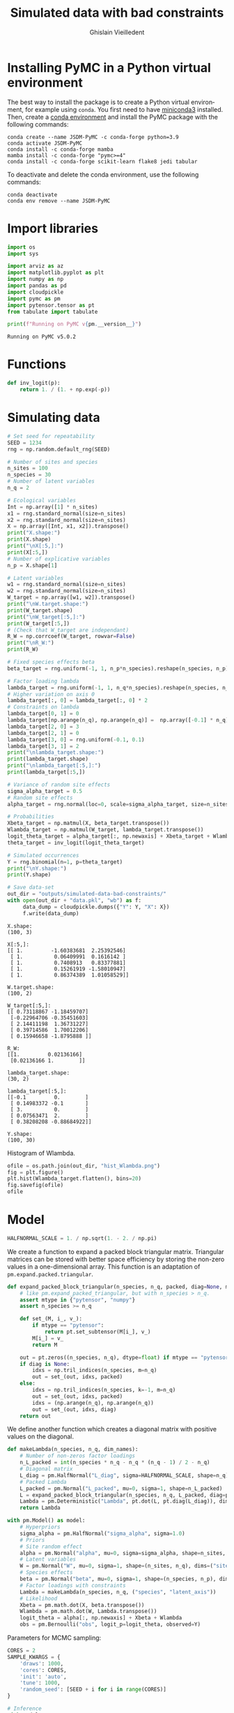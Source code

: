 # -*- mode: org -*-
# -*- coding: utf-8 -*-
# -*- org-src-preserve-indentation: t; org-edit-src-content: 0; -*-

# ==============================================================================
# author          :Ghislain Vieilledent
# email           :ghislain.vieilledent@cirad.fr, ghislainv@gmail.com
# web             :https://ecology.ghislainv.fr
# license         :GPLv3
# ==============================================================================

#+title: Simulated data with bad constraints
#+author: Ghislain Vieilledent
#+email: ghislain.vieilledent@cirad.fr

#+LANGUAGE: en
#+TAGS: Blog(B) noexport(n) Stats(S)
#+TAGS: Ecology(E) R(R) OrgMode(O) Python(P)
#+OPTIONS: H:3 num:t toc:t \n:nil @:t ::t |:t ^:{} -:t f:t *:t <:t tex:t
#+EXPORT_SELECT_TAGS: export
#+EXPORT_EXCLUDE_TAGS: noexport

# HTML themes
#+HTML_DOCTYPE: html5
#+OPTIONS: html-postamble:nil html-style:nil html-scripts:nil html5-fancy:t
#+HTML_HEAD: <link rel="stylesheet" type="text/css" href="style/worg.css"/>

# Image style in HTML
# #+HTML_HEAD_EXTRA: <style>img {width: 900px;}</style>

# For math display
#+LATEX_HEADER: \usepackage{amsfonts}
#+LATEX_HEADER: \usepackage{unicode-math}

#+PROPERTY: header-args :eval never-export

* Installing PyMC in a Python virtual environment

The best way to install the package is to create a Python virtual environment, for example using =conda=. You first need to have [[https://docs.conda.io/en/latest/miniconda.html][miniconda3]] installed. Then, create a [[https://docs.conda.io/projects/conda/en/latest/user-guide/tasks/manage-environments.html][conda environment]] and install the PyMC package with the following commands:

#+begin_src shell :eval no
conda create --name JSDM-PyMC -c conda-forge python=3.9
conda activate JSDM-PyMC
conda install -c conda-forge mamba
mamba install -c conda-forge "pymc>=4"
conda install -c conda-forge scikit-learn flake8 jedi tabular
#+end_src

To deactivate and delete the conda environment, use the following commands:

#+begin_src shell :eval no
conda deactivate
conda env remove --name JSDM-PyMC
#+end_src

#+RESULTS:

* Import libraries

#+begin_src python :tangle yes :comments both :results output :session :exports both
import os
import sys

import arviz as az
import matplotlib.pyplot as plt
import numpy as np
import pandas as pd
import cloudpickle
import pymc as pm
import pytensor.tensor as pt
from tabulate import tabulate

print(f"Running on PyMC v{pm.__version__}")
#+end_src

#+RESULTS:
: Running on PyMC v5.0.2

* Functions

#+begin_src python :tangle yes :comments both :results output :session :exports both
def inv_logit(p):
    return 1. / (1. + np.exp(-p))
#+end_src

#+RESULTS:

* Simulating data

#+begin_src python :tangle yes :comments both :results output :session :exports both
# Set seed for repeatability
SEED = 1234
rng = np.random.default_rng(SEED)

# Number of sites and species
n_sites = 100
n_species = 30
# Number of latent variables
n_q = 2

# Ecological variables
Int = np.array([1] * n_sites)
x1 = rng.standard_normal(size=n_sites)
x2 = rng.standard_normal(size=n_sites)
X = np.array([Int, x1, x2]).transpose()
print("X.shape:")
print(X.shape)
print("\nX[:5,]:")
print(X[:5,])
# Number of explicative variables
n_p = X.shape[1]

# Latent variables
w1 = rng.standard_normal(size=n_sites)
w2 = rng.standard_normal(size=n_sites)
W_target = np.array([w1, w2]).transpose()
print("\nW.target.shape:")
print(W_target.shape)
print("\nW_target[:5,]:")
print(W_target[:5,])
# (Check that W_target are independant)
R_W = np.corrcoef(W_target, rowvar=False)
print("\nR_W:")
print(R_W)

# Fixed species effects beta
beta_target = rng.uniform(-1, 1, n_p*n_species).reshape(n_species, n_p)

# Factor loading lambda
lambda_target = rng.uniform(-1, 1, n_q*n_species).reshape(n_species, n_q)
# Higher variation on axis 0
lambda_target[:, 0] = lambda_target[:, 0] * 2
# Constraints on lambda
lambda_target[0, 1] = 0
lambda_target[np.arange(n_q), np.arange(n_q)] =  np.array([-0.1] * n_q)
lambda_target[2, 0] = 3
lambda_target[2, 1] = 0
lambda_target[3, 0] = rng.uniform(-0.1, 0.1)
lambda_target[3, 1] = 2
print("\nlambda_target.shape:")
print(lambda_target.shape)
print("\nlambda_target[:5,]:")
print(lambda_target[:5,])

# Variance of random site effects 
sigma_alpha_target = 0.5
# Random site effects
alpha_target = rng.normal(loc=0, scale=sigma_alpha_target, size=n_sites)

# Probabilities
Xbeta_target = np.matmul(X, beta_target.transpose())
Wlambda_target = np.matmul(W_target, lambda_target.transpose()) 
logit_theta_target = alpha_target[:, np.newaxis] + Xbeta_target + Wlambda_target
theta_target = inv_logit(logit_theta_target)

# Simulated occurrences
Y = rng.binomial(n=1, p=theta_target)
print("\nY.shape:")
print(Y.shape)

# Save data-set
out_dir = "outputs/simulated-data-bad-constraints/"
with open(out_dir + "data.pkl", "wb") as f:
     data_dump = cloudpickle.dumps({"Y": Y, "X": X})
     f.write(data_dump)
#+end_src

#+RESULTS:
#+begin_example
X.shape:
(100, 3)

X[:5,]:
[[ 1.         -1.60383681  2.25392546]
 [ 1.          0.06409991  0.1616142 ]
 [ 1.          0.7408913   0.83377881]
 [ 1.          0.15261919 -1.58010947]
 [ 1.          0.86374389  1.01058529]]

W.target.shape:
(100, 2)

W_target[:5,]:
[[ 0.73118867 -1.18459707]
 [-0.22964706 -0.35451603]
 [ 2.14411198  1.36731227]
 [ 0.39714586  1.70012206]
 [ 0.15946658 -1.8795888 ]]

R_W:
[[1.         0.02136166]
 [0.02136166 1.        ]]

lambda_target.shape:
(30, 2)

lambda_target[:5,]:
[[-0.1         0.        ]
 [ 0.14983372 -0.1       ]
 [ 3.          0.        ]
 [ 0.07563471  2.        ]
 [ 0.38208208 -0.88684922]]

Y.shape:
(100, 30)
#+end_example

Histogram of Wlambda.

#+begin_src python :tangle yes :comments both :results file :session :exports both
ofile = os.path.join(out_dir, "hist_Wlambda.png")
fig = plt.figure()
plt.hist(Wlambda_target.flatten(), bins=20)
fig.savefig(ofile)
ofile
#+end_src

#+RESULTS:
[[file:outputs/simulated-data-bad-constraints/hist_Wlambda.png]]

* Model

#+begin_src python :tangle yes :comments both :results output :session :exports both
HALFNORMAL_SCALE = 1. / np.sqrt(1. - 2. / np.pi)
#+end_src

#+RESULTS:

We create a function to expand a packed block triangular matrix. Triangular matrices can be stored with better space efficiency by storing the non-zero values in a one-dimensional array. This function is an adaptation of =pm.expand.packed.triangular=.

#+begin_src python :tangle yes :comments both :results output :session :exports both
def expand_packed_block_triangular(n_species, n_q, packed, diag=None, mtype="pytensor"):
    # like pm.expand_packed_triangular, but with n_species > n_q.
    assert mtype in {"pytensor", "numpy"}
    assert n_species >= n_q

    def set_(M, i_, v_):
        if mtype == "pytensor":
            return pt.set_subtensor(M[i_], v_)
        M[i_] = v_
        return M

    out = pt.zeros((n_species, n_q), dtype=float) if mtype == "pytensor" else np.zeros((n_species, n_q), dtype=float)
    if diag is None:
        idxs = np.tril_indices(n_species, m=n_q)
        out = set_(out, idxs, packed)
    else:
        idxs = np.tril_indices(n_species, k=-1, m=n_q)
        out = set_(out, idxs, packed)
        idxs = (np.arange(n_q), np.arange(n_q))
        out = set_(out, idxs, diag)
    return out
#+end_src

#+RESULTS:

We define another function which creates a diagonal matrix with positive values on the diagonal.

#+begin_src python :tangle yes :comments both :results output :session :exports both
def makeLambda(n_species, n_q, dim_names):
    # Number of non-zeros factor loadings
    n_L_packed = int(n_species * n_q - n_q * (n_q - 1) / 2 - n_q)
    # Diagonal matrix
    L_diag = pm.HalfNormal("L_diag", sigma=HALFNORMAL_SCALE, shape=n_q)
    # Packed Lambda
    L_packed = pm.Normal("L_packed", mu=0, sigma=1, shape=n_L_packed)
    L = expand_packed_block_triangular(n_species, n_q, L_packed, diag=pt.ones(n_q))
    Lambda = pm.Deterministic("Lambda", pt.dot(L, pt.diag(L_diag)), dims=dim_names)
    return Lambda
#+end_src

#+RESULTS:

#+begin_src python :tangle yes :comments both :results output :session :exports both
with pm.Model() as model:
    # Hyperpriors
    sigma_alpha = pm.HalfNormal("sigma_alpha", sigma=1.0)
    # Priors
    # Site random effect
    alpha = pm.Normal("alpha", mu=0, sigma=sigma_alpha, shape=n_sites, dims="sites")
    # Latent variables
    W = pm.Normal("W", mu=0, sigma=1, shape=(n_sites, n_q), dims=("sites", "latent_axis"))
    # Species effects
    beta = pm.Normal("beta", mu=0, sigma=1, shape=(n_species, n_p), dims=("species", "fixed_effects"))
    # Factor loadings with constraints
    Lambda = makeLambda(n_species, n_q, ("species", "latent_axis"))
    # Likelihood
    Xbeta = pm.math.dot(X, beta.transpose())
    Wlambda = pm.math.dot(W, Lambda.transpose()) 
    logit_theta = alpha[:, np.newaxis] + Xbeta + Wlambda
    obs = pm.Bernoulli("obs", logit_p=logit_theta, observed=Y)
#+end_src

#+RESULTS:

Parameters for MCMC sampling:

#+begin_src python :tangle yes :comments both :results output :session :exports both
CORES = 2
SAMPLE_KWARGS = {
    'draws': 1000,
    'cores': CORES,
    'init': 'auto',
    'tune': 1000,
    'random_seed': [SEED + i for i in range(CORES)]
}
#+end_src

#+RESULTS:

#+begin_src python :tangle yes :comments both :results silent :session :exports code
# Inference
with model:
    trace = pm.sample(**SAMPLE_KWARGS)
#+end_src

Save model with cloudpickle (cf. [[https://github.com/pymc-devs/pymc/issues/5886][link]]).

#+begin_src python :tangle yes :comments both :results silent :session :exports both
out_dir = "outputs/simulated-data-bad-constraints/"
with open(out_dir + "model_trace.pkl", "wb") as f:
     model_trace_dump = cloudpickle.dumps({'model': model, 'trace': trace})
     f.write(model_trace_dump)
#+end_src

Then, model results can be loaded with the following code:

#+begin_src python :tangle yes :comments both :eval no :exports code
f = open(out_dir + "model_trace.pkl", "rb")
model_trace = cloudpickle.loads(f.read())
#+end_src

* Convergence and model performance

** Plotting traces

#+begin_src python :tangle yes :comments both :results file :session :exports both
ofile = out_dir + "trace.png"
with model:
    axes = az.plot_trace(trace,
                         var_names=["alpha", "beta",
                                    "sigma_alpha"])
fig = axes.ravel()[0].figure
fig.savefig(ofile)
ofile
#+end_src

#+ATTR_HTML: :width 900
#+RESULTS:
[[file:outputs/simulated-data-bad-constraints/trace.png]]

** Parameter estimates.

#+begin_src python :tangle yes :comments both :results output :session :exports both
with model:
    summary = az.summary(trace,
                         var_names=["alpha", "beta",
                                    "sigma_alpha"], round_to=2)
summary.to_csv(out_dir + "model_summary.txt")
#+end_src

#+RESULTS:

#+begin_src python :tangle yes :comments both :results output :session :exports code
with model:
    alpha_est = az.summary(trace, var_names=["alpha"], round_to=2)
    beta_est = az.summary(trace, var_names=["beta"], round_to=2)
    lambda_est = az.summary(trace, var_names=["Lambda"], round_to=2)
    lambda_0_est = az.summary(trace,
                              var_names=["Lambda"],
                              coords={"latent_axis": [0]},
                              round_to=2)
    lambda_1_est = az.summary(trace,
                              var_names=["Lambda"],
                              coords={"latent_axis": [1]},
                              round_to=2)
    W_est = az.summary(trace, var_names=["W"], round_to=2)
    W_0_est = az.summary(trace, var_names=["W"],
                         coords={"latent_axis": [0]},
                         round_to=2)
    W_1_est = az.summary(trace, var_names=["W"],
                         coords={"latent_axis": [1]},
                         round_to=2)
#+end_src

#+RESULTS:
: /home/ghislain/.pyenv/versions/miniconda3-latest/envs/JSDM-PyMC/lib/python3.9/site-packages/arviz/stats/diagnostics.py:584: RuntimeWarning: invalid value encountered in scalar divide
:   (between_chain_variance / within_chain_variance + num_samples - 1) / (num_samples)
: /home/ghislain/.pyenv/versions/miniconda3-latest/envs/JSDM-PyMC/lib/python3.9/site-packages/arviz/stats/diagnostics.py:584: RuntimeWarning: invalid value encountered in scalar divide
:   (between_chain_variance / within_chain_variance + num_samples - 1) / (num_samples)

# This warning is due to the constraints lambda[0, 1]=0. No stats can be computed for this constant parameter.

#+RESULTS:

** Traces for constrained parameters

*** Factor loadings on the diagonal

#+begin_src python :tangle yes :comments both :results file :session :exports both
ofile = out_dir + "trace_lambda_00.png"
with model:
    axes = az.plot_trace(trace,
                         var_names=["Lambda"],
                         coords={"species": [0],
                                 "latent_axis": [0]})
fig = axes.ravel()[0].figure
fig.savefig(ofile)
ofile
#+end_src

#+ATTR_HTML: :width 900
#+RESULTS:
[[file:outputs/simulated-data-bad-constraints/trace_lambda_00.png]]

#+begin_src python :tangle yes :comments both :results file :session :exports both
ofile = out_dir + "trace_lambda_11.png"
with model:
    axes = az.plot_trace(trace,
                         var_names=["Lambda"],
                         coords={"species": [1],
                                 "latent_axis": [1]})
fig = axes.ravel()[0].figure
fig.savefig(ofile)
ofile
#+end_src

#+ATTR_HTML: :width 900
#+RESULTS:
[[file:outputs/simulated-data-bad-constraints/trace_lambda_11.png]]

For these two lambdas, the MCMCs do not converge and samples are concentrated around the zero values, the closest positive value to the target values of -0.1.

#+begin_src python :tangle yes :comments both :results value raw :session :exports both
lambda_diag = lambda_est.loc[["Lambda[0, 0]", "Lambda[1, 1]"], ["mean", "sd", "r_hat"]]
lambda_diag["target_value"] = [lambda_target[0, 0], lambda_target[1, 1]]
tabulate(lambda_diag, headers="keys", tablefmt="orgtbl", showindex=True)
#+end_src

#+RESULTS:
|              | mean |   sd | r_hat | target_value |
|--------------+------+------+-------+--------------|
| Lambda[0, 0] | 0.68 | 0.13 |     1 |         -0.1 |
| Lambda[1, 1] | 0.99 | 0.15 |     1 |         -0.1 |


*** Species with high factor loadings

#+begin_src python :tangle yes :comments both :results file :session :exports both
ofile = out_dir + "trace_lambda_20.png"
with model:
    axes = az.plot_trace(trace,
                         var_names=["Lambda"],
                         coords={"species": [2],
                                 "latent_axis": [0]})
fig = axes.ravel()[0].figure
fig.savefig(ofile)
ofile
#+end_src

#+ATTR_HTML: :width 900
#+RESULTS:
[[file:outputs/simulated-data-bad-constraints/trace_lambda_20.png]]

#+begin_src python :tangle yes :comments both :results file :session :exports both
ofile = out_dir + "trace_lambda_31.png"
with model:
    axes = az.plot_trace(trace,
                         var_names=["Lambda"],
                         coords={"species": [3],
                                 "latent_axis": [1]})
fig = axes.ravel()[0].figure
fig.savefig(ofile)
ofile
#+end_src

#+ATTR_HTML: :width 900
#+RESULTS:
[[file:outputs/simulated-data-bad-constraints/trace_lambda_31.png]]

For species with high factor loadings, the MCMCs do not converge (r_hat >> 1) and oscillate between positive and negative values (bimodal distributions) because the sign of the factor loadings are not correctly set by the constraints on the diagonal. The mean parameter estimates end up being close to zero while the target parameter values are far from zero (values 2 and -2).

#+begin_src python :tangle yes :comments both :results value raw :session :exports both
lambda_high = lambda_est.loc[["Lambda[2, 0]", "Lambda[3, 1]"], ["mean", "sd", "r_hat"]]
lambda_high["target_value"] = [lambda_target[2, 0], lambda_target[3, 1]]
tabulate(lambda_high, headers="keys", tablefmt="orgtbl", showindex=True)
#+end_src

#+RESULTS:
|              | mean |   sd | r_hat | target_value |
|--------------+------+------+-------+--------------|
| Lambda[2, 0] | 0.32 |  0.6 |  1.09 |            3 |
| Lambda[3, 1] |  0.4 | 0.57 |  1.13 |            2 |

** Convergence criteria

We compute the mean r_hat for each category of parameters.

#+begin_src python :tangle yes :comments both :results value raw :session :exports both
# Compute r_hat mean and std
rhat_alpha_mean = round(alpha_est["r_hat"].mean(), 2)
rhat_alpha_std = round(alpha_est["r_hat"].std(), 2)
rhat_beta_mean = round(beta_est["r_hat"].mean(), 2)
rhat_beta_std = round(beta_est["r_hat"].std(), 2)
rhat_W_mean = round(W_est["r_hat"].mean(), 2)
rhat_W_std = round(W_est["r_hat"].std(), 2)
rhat_lambda_mean = round(lambda_est["r_hat"].mean(), 2)
rhat_lambda_std = round(lambda_est["r_hat"].std(), 2)
rhat_lambda_diag_mean = round(lambda_est.loc[["Lambda[0, 0]", "Lambda[1, 1]"], ["r_hat"]]["r_hat"].mean(), 2)
rhat_lambda_diag_std = round(lambda_est.loc[["Lambda[0, 0]", "Lambda[1, 1]"], ["r_hat"]]["r_hat"].std(), 2)
rhat_lambda_high_mean = round(lambda_est.loc[["Lambda[2, 0]", "Lambda[3, 1]"], ["r_hat"]]["r_hat"].mean(), 2)
rhat_lambda_high_std = round(lambda_est.loc[["Lambda[2, 0]", "Lambda[3, 1]"], ["r_hat"]]["r_hat"].std(), 2)

# Build dataframe
par_names = ["alpha", "beta", "W", "lambda", "lambda_diag", "lambda_high"]
mean_val = [eval("rhat_" + x + "_mean") for x in par_names]
std_val = [eval("rhat_" + x + "_std") for x in par_names]

rhat_dic = {"par": par_names,
            "r_hat_mean": mean_val, "rhat_std": std_val}
rhat_df = pd.DataFrame(rhat_dic)
tabulate(rhat_df, headers="keys", tablefmt="orgtbl", showindex=False)
#+end_src

#+RESULTS:
| par         | r_hat_mean | rhat_std |
|-------------+------------+----------|
| alpha       |          1 |        0 |
| beta        |          1 |        0 |
| W           |       1.21 |     0.27 |
| lambda      |       1.24 |     0.32 |
| lambda_diag |          1 |        0 |
| lambda_high |       1.11 |     0.03 |


** Predicted vs. target parameter values

#+begin_src python :tangle yes :comments both :results output :session :exports both
# alpha
f = out_dir + "alpha.png"
fig, ax = plt.subplots(figsize=(6, 6))
ax.scatter(alpha_target, alpha_est["mean"], c=".3")
ax.axline((1, 1), slope=1, ls="--", c=".3")
ax.set_title("alpha")
fig.savefig(f)

# beta
f = out_dir + "beta.png"
fig, ax = plt.subplots(figsize=(6, 6))
ax.scatter(beta_target.flatten(), beta_est["mean"], c=".3")
ax.axline((1, 1), slope=1, ls="--", c=".3")
ax.set_title("beta")
fig.savefig(f)

# W_0
f = out_dir + "W_0.png"
fig, ax = plt.subplots(figsize=(6, 6))
ax.scatter(W_target[:, 0], W_0_est["mean"], c=".3")
ax.axline((1, 1), slope=1, ls="--", c=".3")
ax.axline((-1, 1), slope=-1, ls="--", c=".3")
ax.set_title("W_0")
fig.savefig(f)

# W_1
f = out_dir + "W_1.png"
fig, ax = plt.subplots(figsize=(6, 6))
ax.scatter(W_target[:, 1], W_1_est["mean"], c=".3")
ax.axline((1, 1), slope=1, ls="--", c=".3")
ax.axline((-1, 1), slope=-1, ls="--", c=".3")
ax.set_title("W_1")
fig.savefig(f)

# lambda_0
f = out_dir + "lambda_0.png"
fig, ax = plt.subplots(figsize=(6, 6))
ax.scatter(lambda_target[:, 0], lambda_0_est["mean"], c=".3")
ax.axline((1, 1), slope=1, ls="--", c=".3")
ax.axline((-1, 1), slope=-1, ls="--", c=".3")
ax.set_title("lambda_0")
fig.savefig(f)

# lambda_1
f = out_dir + "lambda_1.png"
fig, ax = plt.subplots(figsize=(6, 6))
ax.scatter(lambda_target[:, 1], lambda_1_est["mean"], c=".3")
ax.axline((1, 1), slope=1, ls="--", c=".3")
ax.axline((-1, 1), slope=-1, ls="--", c=".3")
ax.set_title("lambda_1")
fig.savefig(f)

# W_lambda
W_lambda_est = np.matmul(
    np.asarray(W_est["mean"]).reshape(n_sites, n_q),
    np.asarray(lambda_est["mean"]).reshape(n_species, n_q).transpose())
f = out_dir + "W_lambda.png"
fig, ax = plt.subplots(figsize=(6, 6))
ax.scatter(Wlambda_target.flatten(), W_lambda_est.flatten(), c=".3")
ax.axline((1, 1), slope=1, ls="--", c=".3")
ax.set_title("W_lambda")
fig.savefig(f)
#+end_src

#+RESULTS:

#+begin_src python :tangle yes :comments both :results file :session :exports results
os.path.join(out_dir, "W_0.png")
#+end_src

#+ATTR_HTML: :width 450
#+RESULTS:
[[file:outputs/simulated-data-bad-constraints/W_0.png]]

#+begin_src python :tangle yes :comments both :results file :session :exports results
os.path.join(out_dir, "W_1.png")
#+end_src

#+ATTR_HTML: :width 450
#+RESULTS:
[[file:outputs/simulated-data-bad-constraints/W_1.png]]

#+begin_src python :tangle yes :comments both :results file :session :exports results
os.path.join(out_dir, "lambda_0.png")
#+end_src

#+ATTR_HTML: :width 450
#+RESULTS:
[[file:outputs/simulated-data-bad-constraints/lambda_0.png]]

#+begin_src python :tangle yes :comments both :results file :session :exports results
os.path.join(out_dir, "lambda_1.png")
#+end_src

#+ATTR_HTML: :width 450
#+RESULTS:
[[file:outputs/simulated-data-bad-constraints/lambda_1.png]]

#+begin_src python :tangle yes :comments both :results file :session :exports results
os.path.join(out_dir, "W_lambda.png")
#+end_src

#+RESULTS:
[[file:outputs/simulated-data-bad-constraints/W_lambda.png]]

#+ATTR_HTML: :width 450

* Correcting for species order
** Sorting species

Species with high factor values are used for constraints.

#+begin_src python :tangle yes :comments both :results output :session :exports both
Y_sort = np.copy(Y)
Y_sort[:, 0] = Y[:, 2]
Y_sort[:, 1] = Y[:, 3]
Y_sort[:, 2] = Y[:, 0]
Y_sort[:, 3] = Y[:, 1]
Y = Y_sort
#+end_src

#+RESULTS:

** Statistical model

#+begin_src python :tangle yes :comments both :results output :session :exports both
with pm.Model() as model_sort:
    # Hyperpriors
    sigma_alpha = pm.HalfNormal("sigma_alpha", sigma=1.0)
    # Priors
    # Site random effect
    alpha = pm.Normal("alpha", mu=0, sigma=sigma_alpha, shape=n_sites, dims="sites")
    # Latent variables
    W = pm.Normal("W", mu=0, sigma=1, shape=(n_sites, n_q), dims=("sites", "latent_axis"))
    # Species effects
    beta = pm.Normal("beta", mu=0, sigma=1, shape=(n_species, n_p), dims=("species", "fixed_effects"))
    # Factor loadings with constraints
    Lambda = makeLambda(n_species, n_q, ("species", "latent_axis"))
    # Likelihood
    Xbeta = pm.math.dot(X, beta.transpose())
    Wlambda = pm.math.dot(W, Lambda.transpose()) 
    logit_theta = alpha[:, np.newaxis] + Xbeta + Wlambda
    obs = pm.Bernoulli("obs", logit_p=logit_theta, observed=Y)
#+end_src

#+RESULTS:

#+begin_src python :tangle yes :comments both :results silent :session :exports code
# Inference
with model_sort:
    trace_sort = pm.sample(**SAMPLE_KWARGS)
#+end_src

Save model with cloudpickle.

#+begin_src python :tangle yes :comments both :results silent :session :exports both
out_dir = "outputs/simulated-data-bad-constraints/"
with open(out_dir + "model_trace_sort.pkl", "wb") as f:
     model_trace_dump = cloudpickle.dumps({'model': model_sort, 'trace': trace_sort})
     f.write(model_trace_dump)
#+end_src

** Convergence and model performance

#+begin_src python :tangle yes :comments both :results output :session :exports code
with model_sort:
    alpha_est = az.summary(trace_sort, var_names=["alpha"], round_to=2)
    beta_est = az.summary(trace_sort, var_names=["beta"], round_to=2)
    lambda_est = az.summary(trace_sort, var_names=["Lambda"], round_to=2)
    lambda_0_est = az.summary(trace_sort,
                              var_names=["Lambda"],
                              coords={"latent_axis": [0]},
                              round_to=2)
    lambda_1_est = az.summary(trace_sort,
                              var_names=["Lambda"],
                              coords={"latent_axis": [1]},
                              round_to=2)
    W_est = az.summary(trace_sort, var_names=["W"], round_to=2)
    W_0_est = az.summary(trace_sort, var_names=["W"],
                         coords={"latent_axis": [0]},
                         round_to=2)
    W_1_est = az.summary(trace_sort, var_names=["W"],
                         coords={"latent_axis": [1]},
                         round_to=2)
#+end_src

#+RESULTS:
: /home/ghislain/.pyenv/versions/miniconda3-latest/envs/JSDM-PyMC/lib/python3.9/site-packages/arviz/stats/diagnostics.py:584: RuntimeWarning: invalid value encountered in scalar divide
:   (between_chain_variance / within_chain_variance + num_samples - 1) / (num_samples)
: /home/ghislain/.pyenv/versions/miniconda3-latest/envs/JSDM-PyMC/lib/python3.9/site-packages/arviz/stats/diagnostics.py:584: RuntimeWarning: invalid value encountered in scalar divide
:   (between_chain_variance / within_chain_variance + num_samples - 1) / (num_samples)

#+begin_src python :tangle yes :comments both :results value raw :session :exports both
lambda_diag = lambda_est.loc[["Lambda[0, 0]", "Lambda[1, 1]"], ["mean", "sd", "r_hat"]]
lambda_diag["target_value"] = [lambda_target[2, 0], lambda_target[3, 1]]
col_names = ["Distance", "Npixels", "Area", "Cumulation", "Percentage"]
tabulate(lambda_diag, headers="keys", tablefmt="orgtbl", showindex=True)
#+end_src

#+RESULTS:
|              | mean |   sd | r_hat | target_value |
|--------------+------+------+-------+--------------|
| Lambda[0, 0] | 0.98 | 0.39 |  1.81 |            3 |
| Lambda[1, 1] | 0.87 | 0.17 |   1.1 |            2 |

#+begin_src python :tangle yes :comments both :results value raw :session :exports both
# Compute r_hat mean and std
rhat_alpha_mean = round(alpha_est["r_hat"].mean(), 2)
rhat_alpha_std = round(alpha_est["r_hat"].std(), 2)
rhat_beta_mean = round(beta_est["r_hat"].mean(), 2)
rhat_beta_std = round(beta_est["r_hat"].std(), 2)
rhat_W_mean = round(W_est["r_hat"].mean(), 2)
rhat_W_std = round(W_est["r_hat"].std(), 2)
rhat_lambda_mean = round(lambda_est["r_hat"].mean(), 2)
rhat_lambda_std = round(lambda_est["r_hat"].std(), 2)
rhat_lambda_diag_mean = round(lambda_est.loc[["Lambda[0, 0]", "Lambda[1, 1]"], ["r_hat"]]["r_hat"].mean(), 2)
rhat_lambda_diag_std = round(lambda_est.loc[["Lambda[0, 0]", "Lambda[1, 1]"], ["r_hat"]]["r_hat"].std(), 2)
rhat_lambda_small_mean = round(lambda_est.loc[["Lambda[2, 0]", "Lambda[3, 1]"], ["r_hat"]]["r_hat"].mean(), 2)
rhat_lambda_small_std = round(lambda_est.loc[["Lambda[2, 0]", "Lambda[3, 1]"], ["r_hat"]]["r_hat"].std(), 2)

# Build dataframe
par_names = ["alpha", "beta", "W", "lambda", "lambda_diag", "lambda_small"]
mean_val = [eval("rhat_" + x + "_mean") for x in par_names]
std_val = [eval("rhat_" + x + "_std") for x in par_names]

rhat_dic = {"par": par_names,
            "r_hat_mean": mean_val, "rhat_std": std_val}
rhat_df = pd.DataFrame(rhat_dic)
tabulate(rhat_df, headers="keys", tablefmt="orgtbl", showindex=False)
#+end_src

#+RESULTS:
| par          | r_hat_mean | rhat_std |
|--------------+------------+----------|
| alpha        |          1 |        0 |
| beta         |          1 |        0 |
| W            |       1.33 |     0.25 |
| lambda       |       1.45 |     0.31 |
| lambda_diag  |       1.46 |      0.5 |
| lambda_small |       1.02 |     0.02 |

** Predicted vs. target parameter values

#+begin_src python :tangle yes :comments both :results output :session :exports both
# Sorted index
id = [2, 3, 0, 1] + list(np.arange(4, n_species))

# alpha
f = out_dir + "alpha_sort.png"
fig, ax = plt.subplots(figsize=(6, 6))
ax.scatter(alpha_target, alpha_est["mean"], c=".3")
ax.axline((1, 1), slope=1, ls="--", c=".3")
ax.set_title("alpha_sort")
fig.savefig(f)

# beta
f = out_dir + "beta_sort.png"
fig, ax = plt.subplots(figsize=(6, 6))
beta_hat = np.asarray(beta_est["mean"]).reshape(n_species, n_p)[id, :]
ax.scatter(beta_target.flatten(), beta_hat.flatten(), c=".3")
ax.axline((1, 1), slope=1, ls="--", c=".3")
ax.set_title("beta_sort")
fig.savefig(f)

# W_0
f = out_dir + "W_0_sort.png"
fig, ax = plt.subplots(figsize=(6, 6))
ax.scatter(W_target[:, 0], W_0_est["mean"], c=".3")
ax.axline((1, 1), slope=1, ls="--", c=".3")
ax.axline((-1, 1), slope=-1, ls="--", c=".3")
ax.set_title("W_0_sort")
fig.savefig(f)

# W_1
f = out_dir + "W_1_sort.png"
fig, ax = plt.subplots(figsize=(6, 6))
ax.scatter(W_target[:, 1], W_1_est["mean"], c=".3")
ax.axline((1, 1), slope=1, ls="--", c=".3")
ax.axline((-1, 1), slope=-1, ls="--", c=".3")
ax.set_title("W_1_sort")
fig.savefig(f)

# lambda_0
f = out_dir + "lambda_0_sort.png"
fig, ax = plt.subplots(figsize=(6, 6))
lambda_0_hat = lambda_0_est["mean"][id]
ax.scatter(lambda_target[:, 0], lambda_0_hat, c=".3")
ax.axline((1, 1), slope=1, ls="--", c=".3")
ax.axline((-1, 1), slope=-1, ls="--", c=".3")
ax.set_title("lambda_0_sort")
fig.savefig(f)

# lambda_1
f = out_dir + "lambda_1_sort.png"
fig, ax = plt.subplots(figsize=(6, 6))
lambda_1_hat = lambda_1_est["mean"][id]
ax.scatter(lambda_target[:, 1], lambda_1_hat, c=".3")
ax.axline((1, 1), slope=1, ls="--", c=".3")
ax.axline((-1, 1), slope=-1, ls="--", c=".3")
ax.set_title("lambda_1_sort")
fig.savefig(f)

# W_lambda
lambda_hat = np.asarray(lambda_est["mean"]).reshape(n_species, n_q)[id, :]
W_lambda_est = np.matmul(
    np.asarray(W_est["mean"]).reshape(n_sites, n_q),
    lambda_hat.transpose())
f = out_dir + "W_lambda_sort.png"
fig, ax = plt.subplots(figsize=(6, 6))
ax.scatter(Wlambda_target.flatten(), W_lambda_est.flatten(), c=".3")
ax.axline((1, 1), slope=1, ls="--", c=".3")
ax.set_title("W_lambda_sort")
fig.savefig(f)
#+end_src

#+RESULTS:

#+begin_src python :tangle yes :comments both :results file :session :exports results
os.path.join(out_dir, "W_0.png")
#+end_src

#+ATTR_HTML: :width 450 :style float:left;
#+RESULTS:
[[file:outputs/simulated-data-bad-constraints/W_0.png]]

#+begin_src python :tangle yes :comments both :results file :session :exports results
os.path.join(out_dir, "W_0_sort.png")
#+end_src

#+ATTR_HTML: :width 450
#+RESULTS:
[[file:outputs/simulated-data-bad-constraints/W_0_sort.png]]

#+begin_src python :tangle yes :comments both :results file :session :exports results
os.path.join(out_dir, "W_1.png")
#+end_src

#+ATTR_HTML: :width 450 :style float:left;
#+RESULTS:
[[file:outputs/simulated-data-bad-constraints/W_1.png]]

#+begin_src python :tangle yes :comments both :results file :session :exports results
os.path.join(out_dir, "W_1_sort.png")
#+end_src

#+ATTR_HTML: :width 450
#+RESULTS:
[[file:outputs/simulated-data-bad-constraints/W_1_sort.png]]

#+begin_src python :tangle yes :comments both :results file :session :exports results
os.path.join(out_dir, "lambda_0.png")
#+end_src

#+ATTR_HTML: :width 450 :style float:left;
#+RESULTS:
[[file:outputs/simulated-data-bad-constraints/lambda_0.png]]

#+begin_src python :tangle yes :comments both :results file :session :exports results
os.path.join(out_dir, "lambda_0_sort.png")
#+end_src

#+ATTR_HTML: :width 450
#+RESULTS:
[[file:outputs/simulated-data-bad-constraints/lambda_0_sort.png]]

#+begin_src python :tangle yes :comments both :results file :session :exports results
os.path.join(out_dir, "lambda_1.png")
#+end_src

#+ATTR_HTML: :width 450 :style float:left;
#+RESULTS:
[[file:outputs/simulated-data-bad-constraints/lambda_1.png]]

#+begin_src python :tangle yes :comments both :results file :session :exports results
os.path.join(out_dir, "lambda_1_sort.png")
#+end_src

#+ATTR_HTML: :width 450
#+RESULTS:
[[file:outputs/simulated-data-bad-constraints/lambda_1_sort.png]]

#+begin_src python :tangle yes :comments both :results file :session :exports results
os.path.join(out_dir, "W_lambda.png")
#+end_src

#+ATTR_HTML: :width 450 :style float:left;
#+RESULTS:
[[file:outputs/simulated-data-bad-constraints/W_lambda.png]]

#+begin_src python :tangle yes :comments both :results file :session :exports results
os.path.join(out_dir, "W_lambda_sort.png")
#+end_src

#+ATTR_HTML: :width 450
#+RESULTS:
[[file:outputs/simulated-data-bad-constraints/W_lambda_sort.png]]

* Automatic sorting of species with PCA on residuals

** Unsorted data

#+begin_src python :tangle yes :comments both :results output :session :exports both
f = open(out_dir + "data.pkl", "rb")
data = cloudpickle.loads(f.read())
Y = data["Y"]
X = data["X"]
print("X.shape:")
print(X.shape)
print("\nX[:5,]:")
print(X[:5,])
print("\nY.shape:")
print(Y.shape)
#+end_src

#+RESULTS:
#+begin_example
X.shape:
(100, 3)

X[:5,]:
[[ 1.         -1.60383681  2.25392546]
 [ 1.          0.06409991  0.1616142 ]
 [ 1.          0.7408913   0.83377881]
 [ 1.          0.15261919 -1.58010947]
 [ 1.          0.86374389  1.01058529]]

Y.shape:
(100, 30)
#+end_example


** Statistical model with residuals

#+begin_src python :tangle yes :comments both :results output :session :exports both
with pm.Model() as model_res:
    # Hyperpriors
    sigma_alpha = pm.HalfNormal("sigma_alpha", sigma=1.0)
    # Priors
    # Site random effect
    alpha = pm.Normal("alpha", mu=0, sigma=sigma_alpha, shape=n_sites)
    # Species effects
    beta = pm.Normal("beta", mu=0, sigma=1, shape=(n_species, n_p))
    # Likelihood
    Xbeta = pm.math.dot(X, beta.transpose())
    m = pm.Deterministic("mu", alpha[:, np.newaxis] + Xbeta)
    logit_theta = pm.Normal("logit_theta", mu=m, sigma=1)
    e = pm.Deterministic("error", logit_theta - m)
    obs = pm.Bernoulli("obs", logit_p=logit_theta, observed=Y)
#+end_src

#+RESULTS:

#+begin_src python :tangle yes :comments both :results silent :session :exports code
# Inference
with model_res:
    trace_res = pm.sample(**SAMPLE_KWARGS)
#+end_src

Save model with cloudpickle.

#+begin_src python :tangle yes :comments both :results silent :session :exports both
with open(out_dir + "model_trace_res.pkl", "wb") as f:
     model_trace_dump = cloudpickle.dumps({'model': model_res, 'trace': trace_res})
     f.write(model_trace_dump)
#+end_src

Get residuals.

#+begin_src python :tangle yes :comments both :results output :session :exports both
with model_res:
    error_est = az.summary(trace_res, var_names=["error"], round_to=2)
e = np.asarray(error_est["mean"]).reshape(n_sites, n_species)
#+end_src

#+RESULTS:

#+begin_src python :tangle yes :comments both :results file :session :exports both
ofile = os.path.join(out_dir, "hist_residuals.png")
fig = plt.figure()
plt.hist(e.flatten(), bins=20)
fig.savefig(ofile)
ofile
#+end_src

#+ATTR_HTML: :width 900
#+RESULTS:
[[file:outputs/simulated-data-bad-constraints/hist_residuals.png]]

Correlation between residuals and Wlambda.

#+begin_src python :tangle yes :comments both :results file :session :exports both
ofile = out_dir + "corr_res_Wlambda.png"
fig, ax = plt.subplots(figsize=(6, 6))
ax.scatter(Wlambda_target, e, c=".3")
ax.axline((1, 1), slope=1, ls="--", c=".3")
ax.set_xlabel("Wlambda_target")
ax.set_ylabel("Estimated residuals")
ax.set_title("corr_res_Wlambda")
fig.savefig(ofile)
ofile
#+end_src

#+RESULTS:
[[file:outputs/simulated-data-bad-constraints/corr_res_Wlambda.png]]

** PCA on residuals

Make the PCA on residuals to find the coordinates of the species on two axis.

#+begin_src python :tangle yes :comments both :results output :session :exports both
from sklearn.decomposition import PCA
from sklearn.preprocessing import StandardScaler

pca = PCA(n_components=2)
e_cr = StandardScaler().fit_transform(e)
pca_features = pca.fit_transform(e_cr)
pca_features.shape
print(pca.explained_variance_ratio_)
#+end_src

#+RESULTS:
: [0.1473642  0.08463718]

Here, the first axis explains 15% of the inertia while the second axis explains only about half (8%).

#+begin_src python :tangle yes :comments both :results output :session :exports both
pca_comp = pca.components_.transpose()
print(pca_comp)
#+end_src

#+RESULTS:
#+begin_example
[[ 0.03396599 -0.03963534]
 [ 0.08106467 -0.01943345]
 [ 0.34287058 -0.07872585]
 [ 0.09137384  0.41863059]
 [-0.03692905 -0.230375  ]
 [ 0.07233174  0.17641527]
 [ 0.34182926 -0.00529459]
 [ 0.23940789  0.19472885]
 [ 0.11293715 -0.11895565]
 [-0.26320691  0.25605415]
 [ 0.18673312  0.16947049]
 [-0.20999865 -0.24288086]
 [ 0.01866028 -0.33128662]
 [-0.26018591  0.15926302]
 [-0.1778047   0.15828194]
 [-0.2654631  -0.08457957]
 [-0.2336753  -0.08578012]
 [-0.01329867 -0.07962129]
 [-0.19177979  0.01812773]
 [ 0.00672282  0.28193292]
 [ 0.20784002  0.1169296 ]
 [ 0.16194043  0.01727679]
 [ 0.23487854 -0.080573  ]
 [-0.03197814 -0.02116663]
 [-0.12896861  0.28435715]
 [ 0.03015344  0.02176053]
 [-0.18236438 -0.10136769]
 [-0.16227703 -0.09967419]
 [-0.0371788  -0.28519601]
 [-0.24236659  0.24981696]]
#+end_example

Identify the species which influences most each component.

#+begin_src python :tangle yes :comments both :results output :session :exports both
pca_comp_abs = np.abs(pca_comp)
sp_sel = np.argmax(pca_comp_abs, axis=0)
print(sp_sel)
#+end_src

#+RESULTS:
: [2 3]

We correctly identified the two species. We look again at the factor loadings for these two species.

#+begin_src python :tangle yes :comments both :results output :session :exports both
print(lambda_target[sp_sel, :])
#+end_src

#+RESULTS:
: [[3.         0.        ]
:  [0.07563471 2.        ]]

Sorting species.

#+begin_src python :tangle yes :comments both :results output :session :exports both
Y_sort = np.copy(Y)
Y_sort[:, 0] = Y[:, sp_sel[0]]
Y_sort[:, 1] = Y[:, sp_sel[1]]
Y_sort[:, sp_sel[0]] = Y[:, 0]
Y_sort[:, sp_sel[1]] = Y[:, 1]
Y = Y_sort
#+end_src

#+RESULTS:

** Correlation between factor loadings and species coordinates on the two axis of the PCA

#+begin_src python :tangle yes :comments both :results output :session :exports both
cor = np.corrcoef(np.abs(lambda_target.flatten()), np.abs(pca_comp.flatten()))
print(cor)
#+end_src

#+RESULTS:
: [[1.         0.76732233]
:  [0.76732233 1.        ]]

#+begin_src python :tangle yes :comments both :results file :session :exports both
ofile = os.path.join(out_dir, "cor_lambda_coordPCA_e.png")
fig, ax = plt.subplots()
ax.scatter(np.abs(lambda_target).flatten(), np.abs(pca_comp).flatten())
ax.set(xlabel="lambda targets", ylabel="Coordinates on PCA axis")
fig.savefig(ofile)
ofile
#+end_src

#+RESULTS:
[[file:outputs/simulated-data-bad-constraints/cor_lambda_coordPCA_e.png]]
 
** Statistical model with sorted species

#+begin_src python :tangle yes :comments both :results output :session :exports both
with pm.Model() as model_auto:
    # Hyperpriors
    sigma_alpha = pm.HalfNormal("sigma_alpha", sigma=1.0)
    # Priors
    # Site random effect
    alpha = pm.Normal("alpha", mu=0, sigma=sigma_alpha, shape=n_sites)
    # Latent variables
    W = pm.Normal("W", mu=0, sigma=1, shape=(n_sites, n_q))
    # Species effects
    beta = pm.Normal("beta", mu=0, sigma=1, shape=(n_species, n_p))
    # Factor loadings with constraints
    # Diagonal
    Lambda1 = pt.set_subtensor(
        Lambda0[np.arange(n_q), np.arange(n_q)],
        pm.HalfNormal("Lambda_diag", sigma=HALFNORMAL_SCALE, shape=n_q))
    # Inferior
    Lambda2 = pt.set_subtensor(
        Lambda1[1, 0],
        pm.Normal("Lambda_inf", mu=0, sigma=1))
    # Block
    Lambda = pm.Deterministic(
        "Lambda",
        pt.set_subtensor(
            Lambda2[n_q:],
            pm.Normal("Lambda_block", mu=0, sigma=1, shape=(n_species-n_q, n_q))))
    # Likelihood
    Xbeta = pm.math.dot(X, beta.transpose())
    Wlambda = pm.math.dot(W, Lambda.transpose()) 
    logit_theta = alpha[:, np.newaxis] + Xbeta + Wlambda
    obs = pm.Bernoulli("obs", logit_p=logit_theta, observed=Y)
#+end_src

#+RESULTS:

#+begin_src python :tangle yes :comments both :results silent :session :exports code
# Inference
with model_auto:
    trace_auto = pm.sample(**SAMPLE_KWARGS)
#+end_src

Save model with cloudpickle.

#+begin_src python :tangle yes :comments both :results silent :session :exports both
out_dir = "outputs/simulated-data-bad-constraints/"
with open(out_dir + "model_trace_auto.pkl", "wb") as f:
     model_trace_dump = cloudpickle.dumps({'model': model_auto, 'trace': trace_auto})
     f.write(model_trace_dump)
#+end_src

** Convergence and model performance

#+begin_src python :tangle yes :comments both :results output :session :exports code
with model_auto:
    alpha_est = az.summary(trace_auto, var_names=["alpha"], round_to=2)
    beta_est = az.summary(trace_auto, var_names=["beta"], round_to=2)
    lambda_est = az.summary(trace_auto, var_names=["Lambda"], round_to=2)
    lambda_0_est = az.summary(trace_auto,
                              var_names=["Lambda"],
                              coords={"Lambda_dim_1": [0]},
                              round_to=2)
    lambda_1_est = az.summary(trace_auto,
                              var_names=["Lambda"],
                              coords={"Lambda_dim_1": [1]},
                              round_to=2)
    W_est = az.summary(trace_auto, var_names=["W"], round_to=2)
    W_0_est = az.summary(trace_auto, var_names=["W"],
                         coords={"W_dim_1": [0]},
                         round_to=2)
    W_1_est = az.summary(trace_auto, var_names=["W"],
                         coords={"W_dim_1": [1]},
                         round_to=2)
#+end_src

#+RESULTS:
: /home/ghislain/.pyenv/versions/miniconda3-latest/envs/JSDM-PyMC/lib/python3.9/site-packages/arviz/stats/diagnostics.py:584: RuntimeWarning: invalid value encountered in scalar divide
:   (between_chain_variance / within_chain_variance + num_samples - 1) / (num_samples)
: /home/ghislain/.pyenv/versions/miniconda3-latest/envs/JSDM-PyMC/lib/python3.9/site-packages/arviz/stats/diagnostics.py:584: RuntimeWarning: invalid value encountered in scalar divide
:   (between_chain_variance / within_chain_variance + num_samples - 1) / (num_samples)

#+begin_src python :tangle yes :comments both :results value raw :session :exports both
# Compute r_hat mean and std
rhat_alpha_mean = round(alpha_est["r_hat"].mean(), 2)
rhat_alpha_std = round(alpha_est["r_hat"].std(), 2)
rhat_beta_mean = round(beta_est["r_hat"].mean(), 2)
rhat_beta_std = round(beta_est["r_hat"].std(), 2)
rhat_W_mean = round(W_est["r_hat"].mean(), 2)
rhat_W_std = round(W_est["r_hat"].std(), 2)
rhat_lambda_mean = round(lambda_est["r_hat"].mean(), 2)
rhat_lambda_std = round(lambda_est["r_hat"].std(), 2)
rhat_lambda_diag_mean = round(lambda_est.loc[["Lambda[0, 0]", "Lambda[1, 1]"], ["r_hat"]]["r_hat"].mean(), 2)
rhat_lambda_diag_std = round(lambda_est.loc[["Lambda[0, 0]", "Lambda[1, 1]"], ["r_hat"]]["r_hat"].std(), 2)
rhat_lambda_small_mean = round(lambda_est.loc[["Lambda[2, 0]", "Lambda[3, 1]"], ["r_hat"]]["r_hat"].mean(), 2)
rhat_lambda_small_std = round(lambda_est.loc[["Lambda[2, 0]", "Lambda[3, 1]"], ["r_hat"]]["r_hat"].std(), 2)

# Build dataframe
par_names = ["alpha", "beta", "W", "lambda", "lambda_diag", "lambda_small"]
mean_val = [eval("rhat_" + x + "_mean") for x in par_names]
std_val = [eval("rhat_" + x + "_std") for x in par_names]
rhat_dic = {"par": par_names,
            "r_hat_mean": mean_val, "rhat_std": std_val}
rhat_df = pd.DataFrame(rhat_dic)
tabulate(rhat_df, headers="keys", tablefmt="orgtbl", showindex=False)
#+end_src

#+RESULTS:

** Predicted vs. target parameter values

Caution, the latent axis $W_i$ are inverted here.

#+begin_src python :tangle yes :comments both :results output :session :exports both
# Sorted index
id = np.arange(n_species)
id_sort = np.copy(id)
id_sort[0] = sp_sel[0]
id_sort[1] = sp_sel[1]
id_sort[sp_sel[0]] = 0
id_sort[sp_sel[1]] = 1
id = id_sort

# alpha
f = out_dir + "alpha_auto.png"
fig, ax = plt.subplots(figsize=(6, 6))
ax.scatter(alpha_target, alpha_est["mean"], c=".3")
ax.axline((1, 1), slope=1, ls="--", c=".3")
ax.set_title("alpha_auto")
fig.savefig(f)

# beta
f = out_dir + "beta_auto.png"
fig, ax = plt.subplots(figsize=(6, 6))
beta_hat = np.asarray(beta_est["mean"]).reshape(n_species, n_p)[id, :]
ax.scatter(beta_target.flatten(), beta_hat.flatten(), c=".3")
ax.axline((1, 1), slope=1, ls="--", c=".3")
ax.set_title("beta_auto")
fig.savefig(f)

# W_0
f = out_dir + "W_0_auto.png"
fig, ax = plt.subplots(figsize=(6, 6))
ax.scatter(W_target[:, 0], W_0_est["mean"], c=".3")
ax.axline((1, 1), slope=1, ls="--", c=".3")
ax.axline((-1, 1), slope=-1, ls="--", c=".3")
ax.set_title("W_0_auto")
fig.savefig(f)

# W_1
f = out_dir + "W_1_auto.png"
fig, ax = plt.subplots(figsize=(6, 6))
ax.scatter(W_target[:, 1], W_1_est["mean"], c=".3")
ax.axline((1, 1), slope=1, ls="--", c=".3")
ax.axline((-1, 1), slope=-1, ls="--", c=".3")
ax.set_title("W_1_auto")
fig.savefig(f)

# lambda_0
f = out_dir + "lambda_0_auto.png"
fig, ax = plt.subplots(figsize=(6, 6))
lambda_0_hat = lambda_0_est["mean"][id]
ax.scatter(lambda_target[:, 0], lambda_0_hat, c=".3")
ax.axline((1, 1), slope=1, ls="--", c=".3")
ax.axline((-1, 1), slope=-1, ls="--", c=".3")
ax.set_title("lambda_0_auto")
fig.savefig(f)

# lambda_1
f = out_dir + "lambda_1_auto.png"
fig, ax = plt.subplots(figsize=(6, 6))
lambda_1_hat = lambda_1_est["mean"][id]
ax.scatter(lambda_target[:, 1], lambda_1_hat, c=".3")
ax.axline((1, 1), slope=1, ls="--", c=".3")
ax.axline((-1, 1), slope=-1, ls="--", c=".3")
ax.set_title("lambda_1_auto")
fig.savefig(f)

# W_lambda
lambda_hat = np.asarray(lambda_est["mean"]).reshape(n_species, n_q)[id, :]
W_lambda_est = np.matmul(
    np.asarray(W_est["mean"]).reshape(n_sites, n_q),
    lambda_hat.transpose())
f = out_dir + "W_lambda_auto.png"
fig, ax = plt.subplots(figsize=(6, 6))
ax.scatter(Wlambda_target.flatten(), W_lambda_est.flatten(), c=".3")
ax.axline((1, 1), slope=1, ls="--", c=".3")
ax.set_title("W_lambda_auto")
fig.savefig(f)
#+end_src

#+RESULTS:

#+begin_src python :tangle yes :comments both :results file :session :exports results
os.path.join(out_dir, "W_0.png")
#+end_src

#+ATTR_HTML: :width 450 :style float:left;
#+RESULTS:
[[file:outputs/simulated-data-bad-constraints/W_0.png]]

#+begin_src python :tangle yes :comments both :results file :session :exports results
os.path.join(out_dir, "W_0_auto.png")
#+end_src

#+ATTR_HTML: :width 450
#+RESULTS:
[[file:outputs/simulated-data-bad-constraints/W_0_auto.png]]

#+begin_src python :tangle yes :comments both :results file :session :exports results
os.path.join(out_dir, "W_1.png")
#+end_src

#+ATTR_HTML: :width 450 :style float:left;
#+RESULTS:
[[file:outputs/simulated-data-bad-constraints/W_1.png]]

#+begin_src python :tangle yes :comments both :results file :session :exports results
os.path.join(out_dir, "W_1_auto.png")
#+end_src

#+ATTR_HTML: :width 450
#+RESULTS:
[[file:outputs/simulated-data-bad-constraints/W_1_auto.png]]

#+begin_src python :tangle yes :comments both :results file :session :exports results
os.path.join(out_dir, "lambda_0.png")
#+end_src

#+ATTR_HTML: :width 450 :style float:left;
#+RESULTS:
[[file:outputs/simulated-data-bad-constraints/lambda_0.png]]

#+begin_src python :tangle yes :comments both :results file :session :exports results
os.path.join(out_dir, "lambda_0_auto.png")
#+end_src

#+ATTR_HTML: :width 450
#+RESULTS:
[[file:outputs/simulated-data-bad-constraints/lambda_0_auto.png]]

#+begin_src python :tangle yes :comments both :results file :session :exports results
os.path.join(out_dir, "lambda_1.png")
#+end_src

#+ATTR_HTML: :width 450 :style float:left;
#+RESULTS:
[[file:outputs/simulated-data-bad-constraints/lambda_1.png]]

#+begin_src python :tangle yes :comments both :results file :session :exports results
os.path.join(out_dir, "lambda_1_auto.png")
#+end_src

#+ATTR_HTML: :width 450
#+RESULTS:
[[file:outputs/simulated-data-bad-constraints/lambda_1_auto.png]]

#+begin_src python :tangle yes :comments both :results file :session :exports results
os.path.join(out_dir, "W_lambda.png")
#+end_src

#+ATTR_HTML: :width 450 :style float:left;
#+RESULTS:
[[file:outputs/simulated-data-bad-constraints/W_lambda.png]]

#+begin_src python :tangle yes :comments both :results file :session :exports results
os.path.join(out_dir, "W_lambda_auto.png")
#+end_src

#+ATTR_HTML: :width 450
#+RESULTS:
[[file:outputs/simulated-data-bad-constraints/W_lambda_auto.png]]

* Randomized quantile residuals from GLMM

*DOES NOT SEEM TO WORK**

** Fitting a classical GLMM

Install [[https://github.com/fabsig/GPBoost][gpboost]].

#+begin_src shell
conda activate JSDM-PyMC
pip install gpboost -U
#+end_src

Import the libary.

#+begin_src python :tangle yes :comments both :results output :session :exports both
import gpboost as gpb
#+end_src

#+RESULTS:

Make the grouping variable (sites) for random site effects.

#+begin_src python :tangle yes :comments both :results output :session :exports both
group_data = np.array(["Site_" + "{:03d}".format(x) for x in (list(range(1, n_sites + 1)) * n_species)])
#+end_src

#+RESULTS:

Make the X matrix of explanatory variables.

#+begin_src python :tangle yes :comments both :results output :session :exports both
# n
n_obs = n_sites * n_species
n_par = n_p * n_species
# X_large
X_long = np.array(list(X.flatten()) * n_species).reshape(n_obs, n_p)
X_large = np.array([y for x in X_long.flatten() for y in [x] * n_species]).reshape(n_obs, n_par)
# Sp_large
Sp = ["Sp_" + "{:02d}".format(y) for x in range(1, n_species + 1) for y in [x] * n_sites]
Sp_design = np.array(pd.Series(Sp).str.get_dummies())
Sp_large = np.array(list(Sp_design.flatten("F")) * n_p).reshape(n_par, n_obs).transpose()
# X_design
X_design = X_large * Sp_large
#+end_src

#+RESULTS:

Make the response variable in long format.

#+begin_src python :tangle yes :comments both :results output :session :exports both
y = Y.flatten(order="F")
#+end_src

#+RESULTS:

#+begin_src python :tangle yes :comments both :results output :session :exports both
gp_model = gpb.GPModel(group_data=group_data, likelihood="binary", seed=12345)
gp_model.fit(y=y, X=X_design)
gp_model.summary()
#+end_src

#+RESULTS:
#+begin_example
[GPBoost] [Warning] The covariate data contains no column of ones, i.e., no intercept is included.
=====================================================
Model summary:
 Log-lik     AIC     BIC
-1795.82 3773.64 4320.22
Nb. observations: 3000
Nb. groups: 100 (Group_1)
-----------------------------------------------------
Covariance parameters (random effects):
         Param.
Group_1  0.0905
-----------------------------------------------------
Linear regression coefficients (fixed effects):
              Param.
Covariate_1  -0.4852
Covariate_2  -0.2379
Covariate_3   0.3104
Covariate_4  -0.1321
Covariate_5  -0.0774
...              ...
Covariate_86  0.4797
Covariate_87 -0.3199
Covariate_88 -0.3297
Covariate_89  0.3621
Covariate_90 -0.4063

[90 rows x 1 columns]
=====================================================
#+end_example

Get coefficients.

#+begin_src python :tangle yes :comments both :results output :session :exports both
coefs = gp_model.get_coef()
#+end_src

#+RESULTS:

Plot estimated vs. target coefficients.

#+begin_src python :tangle yes :comments both :results output :session :exports both
import matplotlib.pyplot as plt
#+end_src

#+RESULTS:

#+begin_src python :tangle yes :comments both :results file :session :exports both
ofile = os.path.join(out_dir, "beta_est_target_gp.png")
fig, ax = plt.subplots()
ax.scatter(np.array(coefs.iloc[0]), beta_target.flatten("F"))
ax.set(xlim=(-1, 1),
       ylim=(-1, 1),
       xlabel="Estimated betas",
       ylabel="Target betas",
       aspect=1)
ax.axline((1, 1), slope=1, ls="--", c=".3")
fig.tight_layout()
fig.savefig(ofile)
ofile
#+end_src

#+RESULTS:
[[file:outputs/simulated-data-bad-constraints/beta_est_target_gp.png]]

** Computing randomized quantile residuals

#+begin_src python :tangle yes :comments both :results output :session :exports both
import scipy
#+end_src

#+RESULTS:

#+begin_src python :tangle yes :comments both :results output :session :exports both
pred = gp_model.predict(X_pred=X_design, group_data_pred=group_data,
                        predict_var=False, predict_response=False)
probit_theta_hat = pred["mu"]
theta_hat = scipy.stats.norm.cdf(probit_theta_hat)
#+end_src

#+RESULTS:

#+begin_src python :tangle yes :comments both :results output :session :exports both
# Random draws
np.random.seed(4321)
rho = np.random.uniform(low=0, high=1, size=n_obs)
# Quantile residuals
quantres = np.zeros(n_obs)
quantres[y==0] = scipy.stats.norm.ppf(rho[y==0] * (1 - theta_hat[y==0]))
quantres[y==1] = scipy.stats.norm.ppf(1 - theta_hat[y==1] + rho[y==1] * theta_hat[y==1])
#+end_src

#+RESULTS:

#+begin_src python :tangle yes :comments both :results file :session :exports both
#+begin_src python :tangle yes :comments both :results file :session :exports both
ofile = os.path.join(out_dir, "hist_quantres.png")
fig = plt.figure()
plt.hist(quantres, bins=20)
fig.savefig(ofile)
ofile
#+end_src

#+RESULTS:
[[file:outputs/simulated-data-bad-constraints/hist_quantres.png]]

#+end_src

** PCA on quantile residuals

Make the PCA on residuals to find the coordinates of the species on two axis.

#+begin_src python :tangle yes :comments both :results output :session :exports both
from sklearn.decomposition import PCA
from sklearn.preprocessing import StandardScaler

# Residuals by site and species
quantres_wide = quantres.reshape(n_species, n_sites).transpose()

pca = PCA(n_components=2)
e_cr = StandardScaler().fit_transform(quantres_wide)
pca_features = pca.fit_transform(e_cr)
pca_features.shape
print(pca.explained_variance_ratio_)
#+end_src

#+RESULTS:
: [0.1125634 0.0733407]

Here, the first axis explains 11% of the inertia while the second axis explains only about half (6%).

#+begin_src python :tangle yes :comments both :results output :session :exports both
pca_comp = pca.components_.transpose()
print(pca_comp)
#+end_src

#+RESULTS:
#+begin_example
[[ 0.27400444  0.01796886]
 [ 0.05301124  0.34720178]
 [-0.10243455  0.14314267]
 [ 0.05116339  0.01546719]
 [-0.03737999 -0.17679844]
 [-0.01150649  0.28733574]
 [ 0.39537859  0.03532233]
 [ 0.30757504  0.09323177]
 [ 0.12231542 -0.27067824]
 [-0.25525717  0.21967261]
 [ 0.14139182 -0.08324606]
 [-0.22606147 -0.1812116 ]
 [ 0.05872837 -0.28127176]
 [-0.31373848  0.08014922]
 [-0.27094273  0.08571908]
 [-0.27549154 -0.14099574]
 [-0.19316758 -0.19381134]
 [ 0.02594146 -0.06983447]
 [-0.11006644  0.1447955 ]
 [ 0.02281929  0.33149899]
 [ 0.10819291  0.17008849]
 [ 0.17124614  0.1197997 ]
 [ 0.30155877 -0.08864229]
 [ 0.0518107  -0.14810316]
 [-0.04848178  0.2112555 ]
 [-0.04154337  0.15547466]
 [-0.14722086  0.00726332]
 [-0.10635143 -0.13305797]
 [-0.10175069 -0.30115877]
 [-0.14647964  0.1922445 ]]
#+end_example

From the coordinates on the two axis of the PCA, we clearly see that the first two species do not contribute much to the two axis (coordinates of -0.074 and -0.079).

Identify the species which influences most each component.

#+begin_src python :tangle yes :comments both :results output :session :exports both
pca_comp_abs = np.abs(pca_comp)
sp_sel = np.argmax(pca_comp_abs, axis=0)
print(sp_sel)
#+end_src

#+RESULTS:
: [6 1]

We look again at the factor loadings for these two species.

#+begin_src python :tangle yes :comments both :results output :session :exports both
print(lambda_target[sp_sel, :])
#+end_src

#+RESULTS:
: [[ 1.74099277  0.43056231]
:  [ 0.14983372 -0.1       ]]

There are higher than for the two default species.

** Correlation between factor loadings and species coordinates on the two axis of the PCA

#+begin_src python :tangle yes :comments both :results output :session :exports both
cor = np.corrcoef(np.abs(lambda_target.flatten()), np.abs(pca_comp.flatten()))
print(cor)
#+end_src

#+RESULTS:
: [[1.         0.35742488]
:  [0.35742488 1.        ]]

#+begin_src python :tangle yes :comments both :results file :session :exports both
ofile = os.path.join(out_dir, "cor_lambda_coordPCA_qres.png")
fig, ax = plt.subplots()
ax.scatter(np.abs(lambda_target).flatten(), np.abs(pca_comp).flatten())
fig.savefig(ofile)
ofile
#+end_src

#+RESULTS:
[[file:outputs/simulated-data-bad-constraints/cor_lambda_coordPCA_qres.png]]

* Randomized quantile residuals from Bayesian model without latent variables

To do...

* Environment setup and test :noexport:

#+BEGIN_SRC python :tangle yes :comments both :results value
import sys
return sys.executable
#+END_SRC

#+RESULTS:
: /home/ghislain/.pyenv/versions/miniconda3-latest/envs/JSDM-PyMC/bin/python

# EOF

